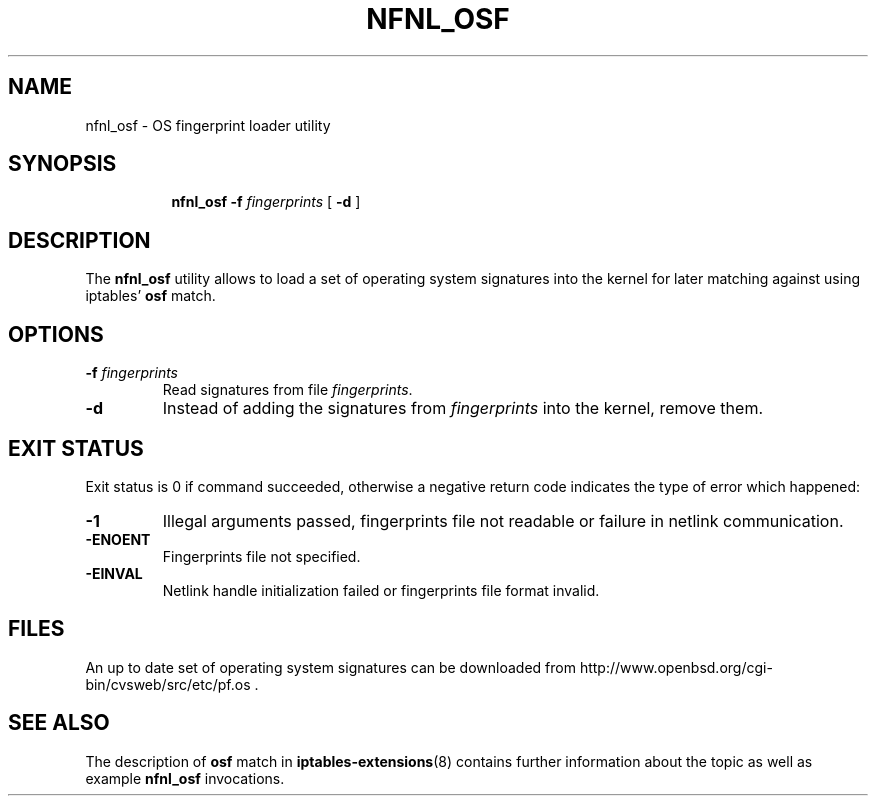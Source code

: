 .TH NFNL_OSF 8 "" "iptables 1.8.4" "iptables 1.8.4"

.SH NAME
nfnl_osf \- OS fingerprint loader utility
.SH SYNOPSIS

.ad l
.in +8
.ti -8
.B nfnl_osf
.BI -f " fingerprints"
[
.B -d
]

.SH DESCRIPTION
The
.B nfnl_osf
utility allows to load a set of operating system signatures into the kernel for
later matching against using iptables'
.B osf
match.

.SH OPTIONS

.TP
.BI -f " fingerprints"
Read signatures from file
.IR fingerprints .

.TP
.B -d
Instead of adding the signatures from
.I fingerprints
into the kernel, remove them.

.SH EXIT STATUS
Exit status is 0 if command succeeded, otherwise a negative return code
indicates the type of error which happened:

.TP
.B -1
Illegal arguments passed, fingerprints file not readable or failure in netlink
communication.

.TP
.B -ENOENT
Fingerprints file not specified.

.TP
.B -EINVAL
Netlink handle initialization failed or fingerprints file format invalid.

.SH FILES

An up to date set of operating system signatures can be downloaded from
http://www.openbsd.org/cgi-bin/cvsweb/src/etc/pf.os .

.SH SEE ALSO

The description of
.B osf
match in
.BR iptables-extensions (8)
contains further information about the topic as well as example
.B nfnl_osf
invocations.
